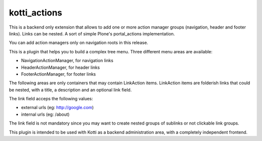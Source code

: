 kotti_actions
***************

.. |build status| image:: https://secure.travis-ci.org/truelab/kotti_actions.png?branch=master
.. _build status: http://travis-ci.org/truelab/kotti_actions

This is a backend only extension that allows to add one or more
action manager groups (navigation, header and footer links).
Links can be nested. A sort of simple Plone's portal_actions implementation.

You can add action managers only on navigation roots in this release.

This is a plugin that helps you to build a complex tree menu. Three different
menu areas are available:

* NavigationActionManager, for navigation links
* HeaderActionManager, for header links
* FooterActionManager, for footer links

The following areas are only containers that may contain LinkAction items.
LinkAction items are folderish links that could be nested, with a title, a description
and an optional link field.

The link field acceps the following values:

* external urls (eg: http://google.com)
* internal urls (eg: /about)

The link field is not mandatory since you may want to create nested groups of sublinks or
not clickable link groups.

This plugin is intended to be used with Kotti as a backend administration area, with 
a completely independent frontend.
